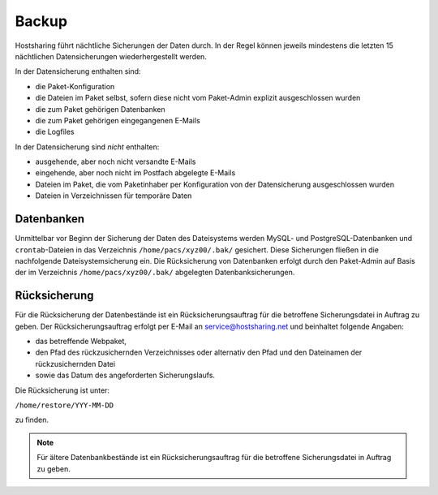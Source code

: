 ======
Backup
======

Hostsharing führt nächtliche Sicherungen der Daten durch. In der Regel können jeweils mindestens die letzten 15 nächtlichen Datensicherungen wiederhergestellt werden. 

In der Datensicherung enthalten sind:

* die Paket-Konfiguration
* die Dateien im Paket selbst, sofern diese nicht vom Paket-Admin explizit ausgeschlossen wurden
* die zum Paket gehörigen Datenbanken
* die zum Paket gehörigen eingegangenen E-Mails
* die Logfiles

In der Datensicherung sind *nicht* enthalten:

* ausgehende, aber noch nicht versandte E-Mails
* eingehende, aber noch nicht im Postfach abgelegte E-Mails
* Dateien im Paket, die vom Paketinhaber per Konfiguration von der Datensicherung ausgeschlossen wurden
* Dateien in Verzeichnissen für temporäre Daten

Datenbanken
-----------

Unmittelbar vor Beginn der Sicherung der Daten des Dateisystems werden MySQL- und PostgreSQL-Datenbanken und ``crontab``-Dateien in das Verzeichnis ``/home/pacs/xyz00/.bak/`` gesichert. Diese Sicherungen fließen in die nachfolgende Dateisystemsicherung ein.
Die Rücksicherung von Datenbanken erfolgt durch den Paket-Admin auf Basis der im Verzeichnis ``/home/pacs/xyz00/.bak/`` abgelegten Datenbanksicherungen.


Rücksicherung
-------------

Für die Rücksicherung der Datenbestände ist ein Rücksicherungsauftrag für die betroffene Sicherungsdatei in Auftrag zu geben.
Der Rücksicherungsauftrag erfolgt per E-Mail an service@hostsharing.net und beinhaltet folgende Angaben:

* das betreffende Webpaket,
* den Pfad des rückzusichernden Verzeichnisses oder alternativ den Pfad und den Dateinamen der rückzusichernden Datei
* sowie das Datum des angeforderten Sicherungslaufs.

Die Rücksicherung ist unter:
   
``/home/restore/YYY-MM-DD``

zu finden.


.. note::

        Für ältere Datenbankbestände ist ein Rücksicherungsauftrag für die betroffene Sicherungsdatei in Auftrag zu geben.

